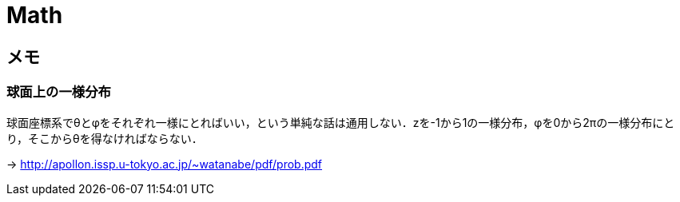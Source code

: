 Math
====

== メモ

=== 球面上の一様分布

球面座標系でθとφをそれぞれ一様にとればいい，という単純な話は通用しない．zを-1から1の一様分布，φを0から2πの一様分布にとり，そこからθを得なければならない．

-> link:http://apollon.issp.u-tokyo.ac.jp/~watanabe/pdf/prob.pdf[]

// === 四元数
